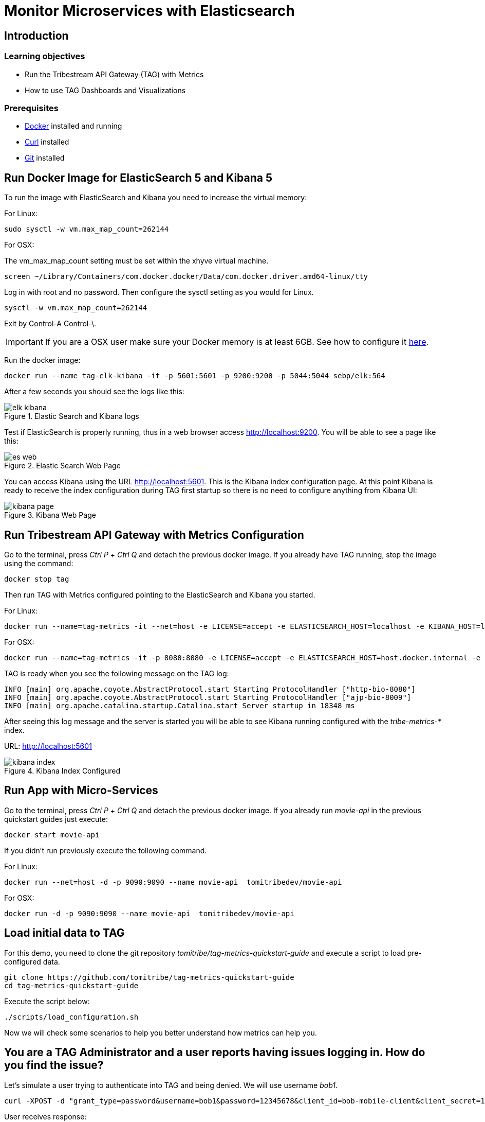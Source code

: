 :encoding: UTF-8
:linkattrs:
:sectlink:
:sectanchors:
:sectid:
:imagesdir: media

= Monitor Microservices with Elasticsearch

== Introduction


=== Learning objectives

* Run the Tribestream API Gateway (TAG) with Metrics
* How to use TAG Dashboards and Visualizations

=== Prerequisites

* link:https://www.docker.com/community-edition[Docker] installed and running
* link:https://curl.haxx.se/[Curl] installed
* link:https://git-scm.com/[Git] installed

== Run Docker Image for ElasticSearch 5 and Kibana 5
To run the image with ElasticSearch and Kibana you need to increase the virtual memory:

For Linux: +
```
sudo sysctl -w vm.max_map_count=262144
```

For OSX:

The vm_max_map_count setting must be set within the xhyve virtual machine.
```
screen ~/Library/Containers/com.docker.docker/Data/com.docker.driver.amd64-linux/tty
```

Log in with root and no password. Then configure the sysctl setting as you would for Linux. +
```
sysctl -w vm.max_map_count=262144
```
Exit by Control-A Control-\.

IMPORTANT: If you are a OSX user make sure your Docker memory is at least 6GB. See how to configure it link:https://docs.docker.com/docker-for-mac/#advanced[here].


Run the docker image:
```
docker run --name tag-elk-kibana -it -p 5601:5601 -p 9200:9200 -p 5044:5044 sebp/elk:564
```
After a few seconds you should see the logs like this:

image::elk_kibana.png[title="Elastic Search  and Kibana logs"]

Test if ElasticSearch is properly running, thus in a web browser access http://localhost:9200. You will be able to see a page like this:

image::es_web.png[title="Elastic Search Web Page"]

You can access Kibana using the URL link:http://localhost:5601[].  This is the Kibana index configuration page. At this point Kibana is ready to receive the index configuration during TAG first startup so there is no need to configure anything from Kibana UI:

image::kibana_page.png[title="Kibana Web Page"]

== Run Tribestream API Gateway with Metrics Configuration
Go to the terminal, press _Ctrl P_ + _Ctrl Q_ and detach the previous docker image. If you already have TAG running, stop the image using the command:

```
docker stop tag
```

Then run TAG with Metrics configured pointing to the ElasticSearch and Kibana you started.

For Linux: +
```
docker run --name=tag-metrics -it --net=host -e LICENSE=accept -e ELASTICSEARCH_HOST=localhost -e KIBANA_HOST=localhost tomitribe/tribestream-api-gateway
```

For OSX: +
```
docker run --name=tag-metrics -it -p 8080:8080 -e LICENSE=accept -e ELASTICSEARCH_HOST=host.docker.internal -e KIBANA_HOST=host.docker.internal tomitribe/tribestream-api-gateway
```

TAG is ready when you see the following message on the TAG log:

```
INFO [main] org.apache.coyote.AbstractProtocol.start Starting ProtocolHandler ["http-bio-8080"]
INFO [main] org.apache.coyote.AbstractProtocol.start Starting ProtocolHandler ["ajp-bio-8009"]
INFO [main] org.apache.catalina.startup.Catalina.start Server startup in 18348 ms
```

After seeing this log message and the server is started you will be able to see Kibana running configured with the _tribe-metrics-*_ index.

URL: link:http://localhost:5601[]

image::kibana_index.png[title="Kibana Index Configured"]

== Run App with Micro-Services

Go to the terminal, press _Ctrl P_ + _Ctrl Q_ and detach the previous docker image. If you already run _movie-api_ in the previous quickstart guides just execute:

```
docker start movie-api
```
If you didn't run previously execute the following command.

For Linux: +
```
docker run --net=host -d -p 9090:9090 --name movie-api  tomitribedev/movie-api
```

For OSX: +
```
docker run -d -p 9090:9090 --name movie-api  tomitribedev/movie-api
```

== Load initial data to TAG

For this demo, you need to clone the git repository _tomitribe/tag-metrics-quickstart-guide_ and execute a script to load pre-configured data.

```
git clone https://github.com/tomitribe/tag-metrics-quickstart-guide
cd tag-metrics-quickstart-guide
```

Execute the script below:
```
./scripts/load_configuration.sh
```

Now we will check some scenarios to help you better understand how metrics can help you.

== You are a TAG Administrator and a user reports having issues logging in. How do you find the issue?

Let's simulate a user trying to authenticate into TAG and being denied. We will use username _bob1_.

```
curl -XPOST -d "grant_type=password&username=bob1&password=12345678&client_id=bob-mobile-client&client_secret=12345678" http://localhost:8080/oauth2/token
```
User receives response:
```json
{"error_description":"The resource owners credentials are invalid","error":"grant_invalid"}%
```
TAG didn't authenticate and the user decides to reach out and ask what is the issue.

As a TAG Administrator I can use Discover in link:http://localhost:5601/app/kibana#/discover[Kibana] and the Built in Dashboards to advise the user. First step is to go to the Discover menu and try to find the request for the username _bob1_. Type the lucene query to filter the request for that user and press _enter_.
```
category:request AND authentication.profiles.username:bob1
```
The request is there, click _JSON_. In the payload, into _authentication_ property you will see the error code _user_not_found_ saying the user was not found.

```json
...
"request_id": "b199f6da92149309",
"authentication": {
      "elapsed_ns": 8199852,
      "errors": [
        {
          "code": "user_not_found",
          "profile": "Default OAuth2 profile"
        }
      ],
      "result": "denied",
      "profiles": [
        {
          "username": "bob1",
          "name": "Default OAuth2 profile",
          "grant_type": "password",
          "result": "denied",
          "type": "oauth2",
          "client_id": "bob-mobile-client"
        }
      ],
      "elapsed_sec": 0.008199852
    },
...
```

You can also analyze this request in the OAuth2 Dashboard, therefore copy the request id from the payload and go to the menu _Dashboard_ -> link:http://localhost:5601/app/kibana#/dashboard/OAuth2-Dashboard[_OAuth2 Dashboard_].

Add the _AND <request_id>_ to the lucene query input and press _enter_. If you check the _Request by Error_ visualization you will see the _user_not_found_ error is there.

image::user_not_found.png[title="User not found error"]

Now you can advise the user saying the issue is: *The user was not found* and he may use valid user.

The user realizes the username is actually bob, and tries again.

```
curl -XPOST -d "grant_type=password&username=bob&password=12345678&client_id=bob-mobile-client&client_secret=12345678" http://localhost:8080/oauth2/token
```

User will be able to authenticate properly. You can go again to the link:http://localhost:5601/app/kibana#/dashboard/OAuth2-Dashboard[OAuth2 Dashboard] and check that the user was able to authenticate.

== OAuth2 Dashboard Introduction
The OAuth2 Dashboard has all the authentication information related to OAuth2. Therefore here we have in the Requests visualization the two requests you did and with the date and their request ids. It can be used for filtering the the Discover menu if you want to see the full payload.

image::top_oauth2.png[title="OAuth2 Dashboard"]

The visualizations are mostly clickable so, for example, you can click in the Http Status 200 and it will filter the entire Dashboard. Also to checking in the arrow in the top right of each visualization will show you the legends. A lot of useful information are also in the pie charts, like Client ID, Users, Datacenter, Client IP, Server IP and so on.

The _Authentication by grant_ visualization will show you how many requests were done per grant type over the time. The next image shows we did two over a period of time and the right side visualization shows 1 access token grant was issued.

image::auth_by_grant.png[title="Authentication by grant"]

The _OAuth2 Response Time Breakdown by Grant_ will show you how long each part of the grant took to execute in second. So this will help to identify where the slowness is if there is one. The response time may be affected by an external system that TAG uses, like LDAP, or an external API claim source  for example.

image::oauth2_breakdown.png[title="OAuth2 Response Time Breakdown by Grant"]

The _Request by Error_ will tell you the reason a request failed, just like we saw previously.

image::request_by_error.png[title="Request by Error"]

The _Authentication Response Time_ will tell you the average time in seconds the authentication took to execute.

image::auth_response_time.png[title="Authentication Response Time"]

And the last three ones in the OAuth2 Dashboard are:

_Traffic by User_ - It will show you the requests by User over a period of time.

_Authenticated User Count Over Time_ - It will show the Unique Users authenticated over a period of time.

_Request by Http Status_ - It will show you the number of requests over a period of time.

image::oauth2_three_last.png[title="Last three visualizations"]

Now that we learned about the OAuth2 Dashboard, let's go to the next scenario.

== You are a TAG Administrator and you want to advise a business partner that the key is expiring.

The script below will sign the request to a micro-service, protected with Http Signature, with the _business-partner-key_.
```
./scripts/sign.sh --key business-partner-key --secret "secret" -X GET http://localhost:8080/movies-microservice
```

After that, as TAG Administrator, go to Kibana _Dashboard -> link:http://localhost:5601/app/kibana#/dashboard/Proxy-Dashboard[Proxy Dashboard_]

In the _Keys_ table you will see the _Exp. Date_ for _business-partner-key_ which is two days from now. Click _Filter for value_ in the _Key Id_ column and _Apply now_.

Then check the pie chart _Users_ and see who is using that key and advise him to update it.

== You are a TAG Administrator and a service behind the TAG is failing, how do you find it?

We will again do a signed request but to Movies Micro-service 2.

```
./scripts/sign.sh --key business-partner-key --secret "secret" -X GET http://localhost:8080/movies-microservice2
```

After executing it, let's go to the link:http://localhost:5601/app/kibana#/dashboard/Proxy-Dashboard[_Proxy Dashboard_] again. In the _Routes_ visualization you will see that the Route _Movies Microservice 2_, is returning 404, therefore TAG is returning 404 as well. You can see very clear here that TAG found the route to Movies Microservice2 but the back-end didn't have the service.

image::routes.png[title="Routes"]

== Load Data into the Proxy Dashboard

Execute the script below so we can see the _Proxy Dashboard_ fully populated with more data. It will take 60 seconds to finish.

```
./scripts/call_microservices.sh
```

== Proxy Dashboard Introduction

In the _Proxy Dashboard_ you will be able to see the request you just did. Then you will be able to analyze the requests in several visualizations.

_Request Path_ - will show you how many requests were sent to a path. +
_Requests_ - will show you the date and request id. +
_Keys_ - will show you the key information. +
_Routes_ - will show you where the request was routed to, method, status, average total response time, and average response time which measures how long the micro-service took to respond. +

image::top_proxy_dashboard.png[title="Tables with Routes"]

After the top tables you will see the pie charts, that have very useful data for filtering just like we mentioned in the OAuth2 Dashboard.

image::proxy_pie.png[title="Proxy Pie Charts"]

The _Proxy Dashboard_ also provides a way to analyze percentiles. The visualization _Route Response Time_ will help you to analyze if in an ordered sample a small number of users may be having lower performance than others. 95th or 99th for example may provide spikes if only few users are having bad performance in a period of time. Also in the right side there is the _Route Average Response Time_.

image::route_response_time.png[title="Route Response Time"]

The _Response Time by Route_, will help you to compare response times between routes, which may help you to identify low performance routes and take an action.

The _Traffic by Route_, will tell you how many requests were sent to each route, which may help you to identify the most active microservices you have.

image::by_route.png[title="Response Time and Traffic by Route"]

The _Request by Error_ is the same as the one we checked in the _OAuth2 Dashboard_, but now in a different scenario where we called /google with an expired access token, therefore the visualization will show the issue explicitly.

image::request_by_error_proxy.png[title="Request By Error Proxy"]

The _Traffic by User_ will how you how many requests a user is doing in a period of time. It may help you to spot attacks or even credentials being shared in case the number is too high for a specific user.

image::traffic_by_user2.png[title="Traffic by User Proxy"]

The last one in the list is _Average Response Time by server and by datacenter_, which will show you exactly what the name says.

image::responsetime_by_server_datacenter.png[title="Response Time by Server and Datacenter"]

== Stop Docker Images
After executing this tutorial stop all docker images so it does not overload your computer.
```
docker stop tag-metrics
docker stop movies
docker stop tag-elk-kibana
```
